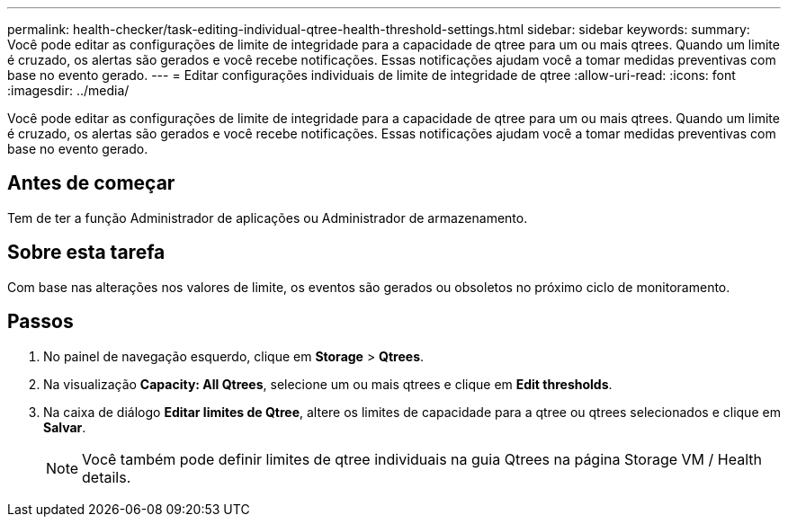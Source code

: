 ---
permalink: health-checker/task-editing-individual-qtree-health-threshold-settings.html 
sidebar: sidebar 
keywords:  
summary: Você pode editar as configurações de limite de integridade para a capacidade de qtree para um ou mais qtrees. Quando um limite é cruzado, os alertas são gerados e você recebe notificações. Essas notificações ajudam você a tomar medidas preventivas com base no evento gerado. 
---
= Editar configurações individuais de limite de integridade de qtree
:allow-uri-read: 
:icons: font
:imagesdir: ../media/


[role="lead"]
Você pode editar as configurações de limite de integridade para a capacidade de qtree para um ou mais qtrees. Quando um limite é cruzado, os alertas são gerados e você recebe notificações. Essas notificações ajudam você a tomar medidas preventivas com base no evento gerado.



== Antes de começar

Tem de ter a função Administrador de aplicações ou Administrador de armazenamento.



== Sobre esta tarefa

Com base nas alterações nos valores de limite, os eventos são gerados ou obsoletos no próximo ciclo de monitoramento.



== Passos

. No painel de navegação esquerdo, clique em *Storage* > *Qtrees*.
. Na visualização *Capacity: All Qtrees*, selecione um ou mais qtrees e clique em *Edit thresholds*.
. Na caixa de diálogo *Editar limites de Qtree*, altere os limites de capacidade para a qtree ou qtrees selecionados e clique em *Salvar*.
+
[NOTE]
====
Você também pode definir limites de qtree individuais na guia Qtrees na página Storage VM / Health details.

====

